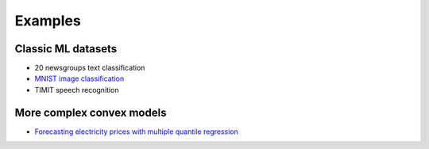 Examples
========

Classic ML datasets
-------------------

- 20 newsgroups text classification
- `MNIST image classification <_static/mnist.html>`_
- TIMIT speech recognition


More complex convex models
--------------------------

- `Forecasting electricity prices with multiple quantile regression <_static/ercot.html>`_
